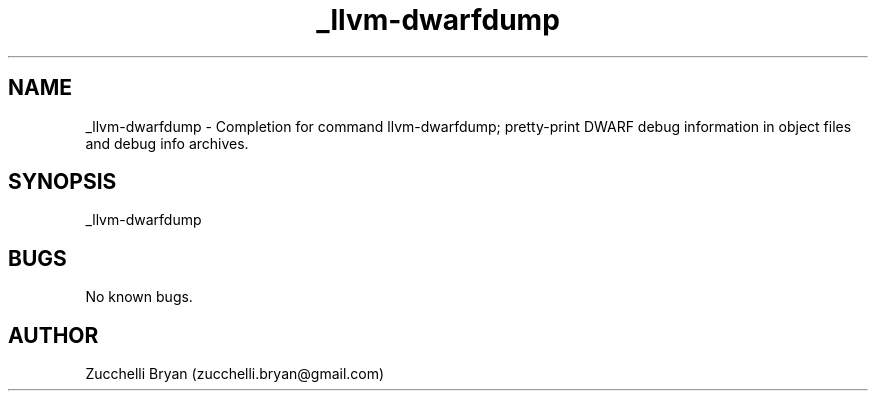 .\" Manpage for _llvm-dwarfdump.
.\" Contact bryan.zucchellik@gmail.com to correct errors or typos.
.TH _llvm-dwarfdump 7 "06 Feb 2020" "ZaemonSH Universal" "Universal ZaemonSH customization"
.SH NAME
_llvm-dwarfdump \- Completion for command llvm-dwarfdump; pretty-print DWARF debug information in object files and debug info archives.
.SH SYNOPSIS
_llvm-dwarfdump
.SH BUGS
No known bugs.
.SH AUTHOR
Zucchelli Bryan (zucchelli.bryan@gmail.com)
